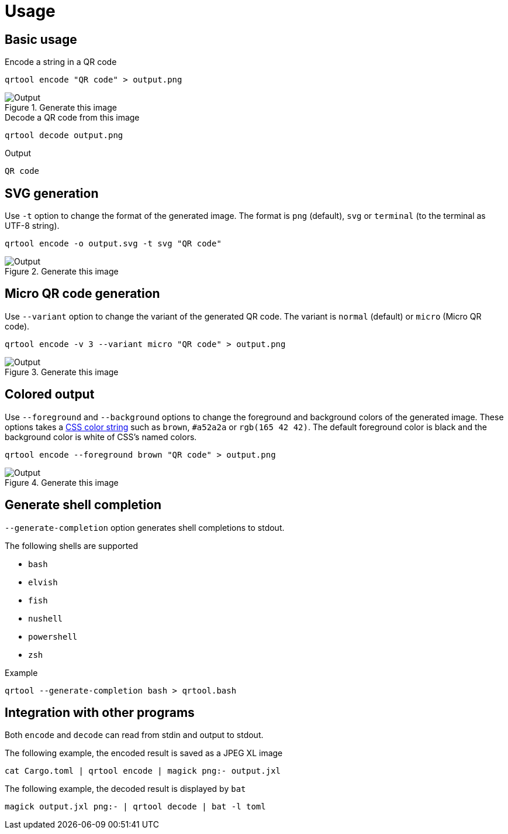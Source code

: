 // SPDX-FileCopyrightText: 2023 Shun Sakai
//
// SPDX-License-Identifier: CC-BY-4.0

= Usage
:css-color-4: https://www.w3.org/TR/css-color-4/

== Basic usage

.Encode a string in a QR code
[source,shell]
----
qrtool encode "QR code" > output.png
----

.Generate this image
image::basic.png[Output]

.Decode a QR code from this image
[source,shell]
----
qrtool decode output.png
----

.Output
....
QR code
....

== SVG generation

Use `-t` option to change the format of the generated image. The format is
`png` (default), `svg` or `terminal` (to the terminal as UTF-8 string).

[source,shell]
----
qrtool encode -o output.svg -t svg "QR code"
----

.Generate this image
image::decode.svg[Output]

== Micro QR code generation

Use `--variant` option to change the variant of the generated QR code. The
variant is `normal` (default) or `micro` (Micro QR code).

[source,shell]
----
qrtool encode -v 3 --variant micro "QR code" > output.png
----

.Generate this image
image::micro.png[Output]

== Colored output

Use `--foreground` and `--background` options to change the foreground and
background colors of the generated image. These options takes a
{css-color-4}[CSS color string] such as `brown`, `#a52a2a` or `rgb(165 42 42)`.
The default foreground color is black and the background color is white of
CSS's named colors.

[source,shell]
----
qrtool encode --foreground brown "QR code" > output.png
----

.Generate this image
image::fg.png[Output]

== Generate shell completion

`--generate-completion` option generates shell completions to stdout.

.The following shells are supported
* `bash`
* `elvish`
* `fish`
* `nushell`
* `powershell`
* `zsh`

.Example
[source,shell]
----
qrtool --generate-completion bash > qrtool.bash
----

== Integration with other programs

Both `encode` and `decode` can read from stdin and output to stdout.

.The following example, the encoded result is saved as a JPEG XL image
[source,shell]
----
cat Cargo.toml | qrtool encode | magick png:- output.jxl
----

.The following example, the decoded result is displayed by `bat`
[source,shell]
----
magick output.jxl png:- | qrtool decode | bat -l toml
----
